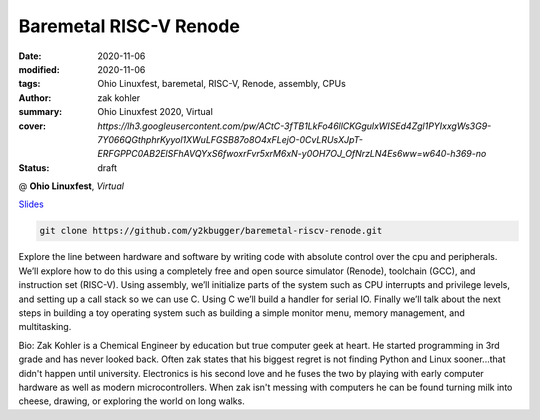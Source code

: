 Baremetal RISC-V Renode
#######################

:date: 2020-11-06
:modified: 2020-11-06
:tags: Ohio Linuxfest, baremetal, RISC-V, Renode, assembly, CPUs
:author: zak kohler
:summary: Ohio Linuxfest 2020, Virtual
:cover: `https://lh3.googleusercontent.com/pw/ACtC-3fTB1LkFo46llCKGgulxWISEd4Zgl1PYIxxgWs3G9-7Y066QGthphrKyyol1XWuLFGSB87o8O4xFLejO-0CvLRUsXJpT-ERFGPPC0AB2ElSFhAVQYxS6fwoxrFvr5xrM6xN-y0OH7OJ_OfNrzLN4Es6ww=w640-h369-no`
:status: draft

@ **Ohio Linuxfest**, *Virtual*

..
  Google Photos Album: https://photos.app.goo.gl/LUXeip6Xz85QRTn78

`Slides <https://docs.google.com/presentation/d/1BnCyFaq_yDQMpGsGNcsVLQeVmer9JnVh4CuCS1wOK_c/edit?usp=sharing>`_

.. code-block:: giturl

   git clone https://github.com/y2kbugger/baremetal-riscv-renode.git

.. raw:: html

    <div class="videoembed-container">
    <iframe class="videoembed-iframe" src="https://www.youtube.com/embed/JkeRezvCVfM" frameborder="0" allow="accelerometer; autoplay; encrypted-media; gyroscope; picture-in-picture" allowfullscreen></iframe></div>

Explore the line between hardware and software by writing code with absolute control over the cpu and peripherals. We’ll explore how to do this using a completely free and open source simulator (Renode), toolchain (GCC), and instruction set (RISC-V). Using assembly, we’ll initialize parts of the system such as CPU interrupts and privilege levels, and setting up a call stack so we can use C. Using C we’ll build a handler for serial IO. Finally we’ll talk about the next steps in building a toy operating system such as building a simple monitor menu, memory management, and multitasking.

Bio:
Zak Kohler is a Chemical Engineer by education but true computer geek at heart. He started programming in 3rd grade and has never looked back. Often zak states that his biggest regret is not finding Python and Linux sooner...that didn't happen until university. Electronics is his second love and he fuses the two by playing with early computer hardware as well as modern microcontrollers. When zak isn't messing with computers he can be found turning milk into cheese, drawing, or exploring the world on long walks.
